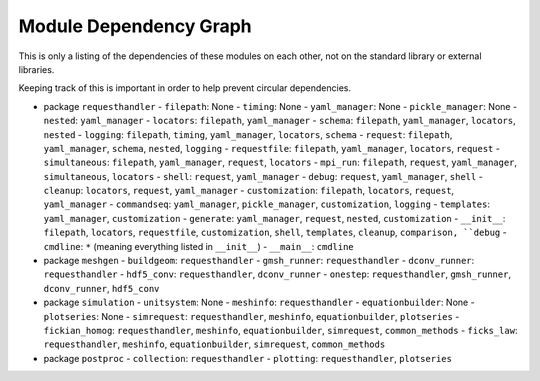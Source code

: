 
Module Dependency Graph
################################################################################

This is only a listing of the dependencies of these modules on each other,
not on the standard library or external libraries.

Keeping track of this is important in order to help prevent circular dependencies.

- package ``requesthandler``
  - ``filepath``: None
  - ``timing``: None
  - ``yaml_manager``: None
  - ``pickle_manager``: None
  - ``nested``: ``yaml_manager``
  - ``locators``: ``filepath``, ``yaml_manager``
  - ``schema``: ``filepath``, ``yaml_manager``, ``locators``, ``nested``
  - ``logging``: ``filepath``, ``timing``, ``yaml_manager``, ``locators``, ``schema``
  - ``request``: ``filepath``, ``yaml_manager``, ``schema``, ``nested``, ``logging``
  - ``requestfile``: ``filepath``, ``yaml_manager``, ``locators``, ``request``
  - ``simultaneous``: ``filepath``, ``yaml_manager``, ``request``, ``locators``
  - ``mpi_run``: ``filepath``, ``request``, ``yaml_manager``, ``simultaneous``, ``locators``
  - ``shell``: ``request``, ``yaml_manager``
  - ``debug``: ``request``, ``yaml_manager``, ``shell``
  - ``cleanup``: ``locators``, ``request``, ``yaml_manager``
  - ``customization``: ``filepath``, ``locators``, ``request``, ``yaml_manager``
  - ``commandseq``: ``yaml_manager``, ``pickle_manager``, ``customization``, ``logging``
  - ``templates``: ``yaml_manager``, ``customization``
  - ``generate``: ``yaml_manager``, ``request``, ``nested``, ``customization``
  - ``__init__``: ``filepath``, ``locators``, ``requestfile``, ``customization``, ``shell``, ``templates``, ``cleanup``, ``comparison, ``debug``
  - ``cmdline``: ``*`` (meaning everything listed in ``__init__``)
  - ``__main__``: ``cmdline``

- package ``meshgen``
  - ``buildgeom``: ``requesthandler``
  - ``gmsh_runner``: ``requesthandler``
  - ``dconv_runner``: ``requesthandler``
  - ``hdf5_conv``: ``requesthandler``, ``dconv_runner``
  - ``onestep``: ``requesthandler``, ``gmsh_runner``, ``dconv_runner``, ``hdf5_conv``

- package ``simulation``
  - ``unitsystem``: None
  - ``meshinfo``: ``requesthandler``
  - ``equationbuilder``: None
  - ``plotseries``: None
  - ``simrequest``: ``requesthandler``, ``meshinfo``, ``equationbuilder``, ``plotseries``
  - ``fickian_homog``: ``requesthandler``, ``meshinfo``, ``equationbuilder``, ``simrequest``, ``common_methods``
  - ``ficks_law``:  ``requesthandler``, ``meshinfo``, ``equationbuilder``, ``simrequest``, ``common_methods``

- package ``postproc``
  - ``collection``: ``requesthandler``
  - ``plotting``: ``requesthandler``, ``plotseries``
